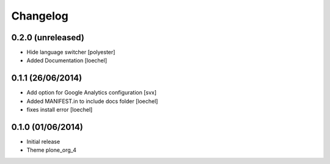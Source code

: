 Changelog
=========


0.2.0 (unreleased)
------------------

- Hide language switcher [polyester]
- Added Documentation [loechel]

0.1.1 (26/06/2014)
------------------

- Add option for Google Analytics configuration
  [svx]
- Added MANIFEST.in to include docs folder [loechel]
- fixes install error [loechel]

0.1.0 (01/06/2014)
------------------

- Initial release
- Theme plone_org_4
